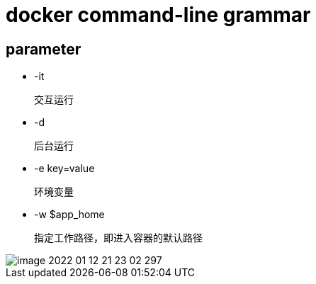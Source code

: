 
= docker command-line grammar

== parameter

- -it

    交互运行

- -d

    后台运行

- -e key=value

    环境变量

- -w $app_home

    指定工作路径，即进入容器的默认路径

image::image-2022-01-12-21-23-02-297.png[]
